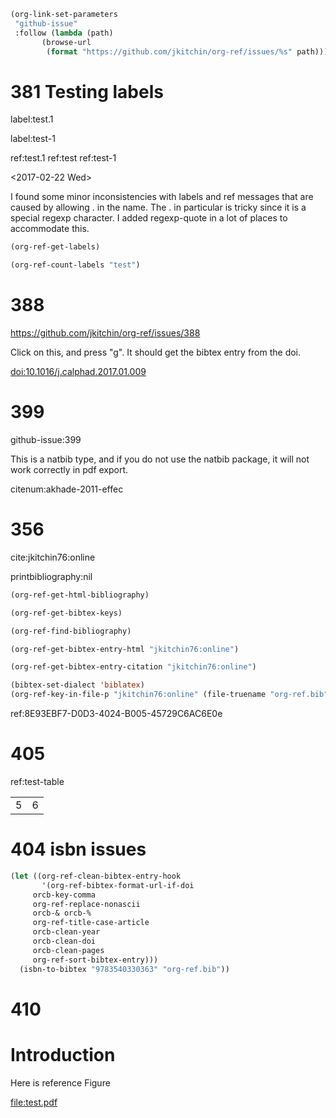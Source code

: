 
#+BEGIN_SRC emacs-lisp
(org-link-set-parameters
 "github-issue"
 :follow (lambda (path)
	   (browse-url
	    (format "https://github.com/jkitchin/org-ref/issues/%s" path))))
#+END_SRC

#+RESULTS:

* 381 Testing labels

label:test.1

label:test-1 \label{fig:test-foo} \label{fig:testfoo}

ref:test.1  ref:test  ref:test-1

<2017-02-22 Wed>

I found some minor inconsistencies with labels and ref messages that are caused by allowing . in the name. The . in particular is tricky since it is a special regexp character. I added regexp-quote in a lot of places to accommodate this.


#+BEGIN_SRC emacs-lisp
(org-ref-get-labels)
#+END_SRC

#+RESULTS:
| test.1 | test-1 | fig:test-foo | fig:testfoo |

#+BEGIN_SRC emacs-lisp
(org-ref-count-labels "test")
#+END_SRC

#+RESULTS:
: 0

* 388 

https://github.com/jkitchin/org-ref/issues/388

Click on this, and press "g". It should get the bibtex entry from the doi.

doi:10.1016/j.calphad.2017.01.009
* 399
github-issue:399

This is a natbib type, and if you do not use the natbib package, it will not work correctly in pdf export.

citenum:akhade-2011-effec
#+latex_class: article-nodefaults
#+latex_header: \usepackage{biblatex}
#+latex_header: \addbibresource{org-ref.bib}


* 356
  :PROPERTIES:
  :CUSTOM_ID:       8E93EBF7-D0D3-4024-B005-45729C6AC6E0
  :END:

cite:jkitchin76:online


printbibliography:nil


#+BEGIN_SRC emacs-lisp
(org-ref-get-html-bibliography)
#+END_SRC

#+BEGIN_SRC emacs-lisp
(org-ref-get-bibtex-keys)
#+END_SRC

#+RESULTS:
| jkitchin76:online |


#+BEGIN_SRC emacs-lisp
(org-ref-find-bibliography)
#+END_SRC

#+RESULTS:
| org-ref.bib |


#+BEGIN_SRC emacs-lisp
(org-ref-get-bibtex-entry-html "jkitchin76:online")
#+END_SRC

#+BEGIN_SRC emacs-lisp
(org-ref-get-bibtex-entry-citation "jkitchin76:online")
#+END_SRC


#+BEGIN_SRC emacs-lisp
(bibtex-set-dialect 'biblatex)
(org-ref-key-in-file-p "jkitchin76:online" (file-truename "org-ref.bib"))
#+END_SRC

#+RESULTS:
: 9765
ref:8E93EBF7-D0D3-4024-B005-45729C6AC6E0e

* 405

ref:test-table

  #+name: test-table
  | 5 | 6 |
* 404 isbn issues

#+BEGIN_SRC emacs-lisp
(let ((org-ref-clean-bibtex-entry-hook
       '(org-ref-bibtex-format-url-if-doi
	 orcb-key-comma
	 org-ref-replace-nonascii
	 orcb-& orcb-%
	 org-ref-title-case-article
	 orcb-clean-year
	 orcb-clean-doi
	 orcb-clean-pages
	 org-ref-sort-bibtex-entry)))
  (isbn-to-bibtex "9783540330363" "org-ref.bib"))
#+END_SRC

#+RESULTS:
* 410

#+STARTUP: content indent hidestars fninline
#+OPTIONS: toc:nil

* Introduction

Here is reference Figure

#+BEGIN_SRC R :results output graphics :exports results :file test.pdf :height 4 :width 8
plot(1:10,1:10)
#+END_SRC

#+CAPTION: A caption to a plot
#+NAME: fig:test
#+RESULTS:
[[file:test.pdf]]
